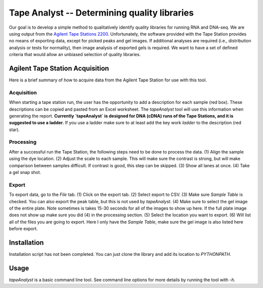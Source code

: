 =============================================
Tape Analyst -- Determining quality libraries
=============================================

Our goal is to develop a simple method to qualitatively identify quality 
libraries for running RNA and DNA-seq. We are using output from the `Agilent 
Tape Stations 2200`_. Unfortunately, the software provided with the Tape 
Station provides no means of exporting data, except for picked peaks and gel 
images. If additional analyses are required (i.e., distribution analysis or 
tests for normality), then image analysis of exported gels is required. We want 
to have a set of defined criteria that would allow an unbiased selection of 
quality libraries.

.. _`Agilent Tape Stations 2200`: http://www.genomics.agilent.com/en/TapeStation-System/2200-TapeStation-Instrument/?cid=AG-PT-181&tabId=AG-PR-1004

Agilent Tape Station Acquisition
--------------------------------

Here is a brief summary of how to acquire data from the Agilent Tape Station 
for use with this tool.

Acquisition
~~~~~~~~~~~

.. image: https://raw.githubusercontent.com/jfear/tapeAnalyst/master/images/acquire_sample.PNG

When starting a tape station run, the user has the opportunity to add a 
description for each sample (red box). These descriptions can be copied and 
pasted from an Excel worksheet. The `tapeAnalyst` tool will use this 
information when generating the report. **Currently `tapeAnalyst` is designed 
for DNA (cDNA) runs of the Tape Stations, and it is suggested to use a 
ladder.** If you use a ladder make sure to at least add the key work `ladder` 
to the description (red star).

Processing
~~~~~~~~~~

.. image:: http://raw.githubusercontent.com/jfear/tapeAnalyst/master/images/adjust_image.PNG

After a successful run the Tape Station, the following steps need to be done to 
process the data. (1) Align the sample using the dye location. (2) Adjust the 
scale to each sample. This will make sure the contrast is strong, but will make 
comparison between samples difficult. If contrast is good, this step can be 
skipped. (3) Show all lanes at once. (4) Take a gel snap shot.

Export
~~~~~~

.. image:: http://raw.githubusercontent.com/jfear/tapeAnalyst/master/images/export_image.PNG

To export data, go to the `File` tab. (1) Click on the export tab. (2) Select 
export to CSV. (3) Make sure `Sample Table` is checked. You can also export the 
peak table, but this is not used by `tapeAnalyst`. (4) Make sure to select the 
gel image of the entire plate. Note sometimes is takes 15-30 seconds for all of 
the images to show up here. If the full plate image does not show up make sure 
you did (4) in the processing section. (5) Select the location you want to 
export. (6) Will list all of the files you are going to export. Here I only 
have the `Sample Table`, make sure the gel image is also listed here before 
export.

Installation
------------

Installation script has not been completed. You can just clone the library and 
add its location to `PYTHONPATH`.

Usage
-----

`tapeAnalyst` is a basic command line tool. See command line options for more 
details by running the tool with `-h`.

